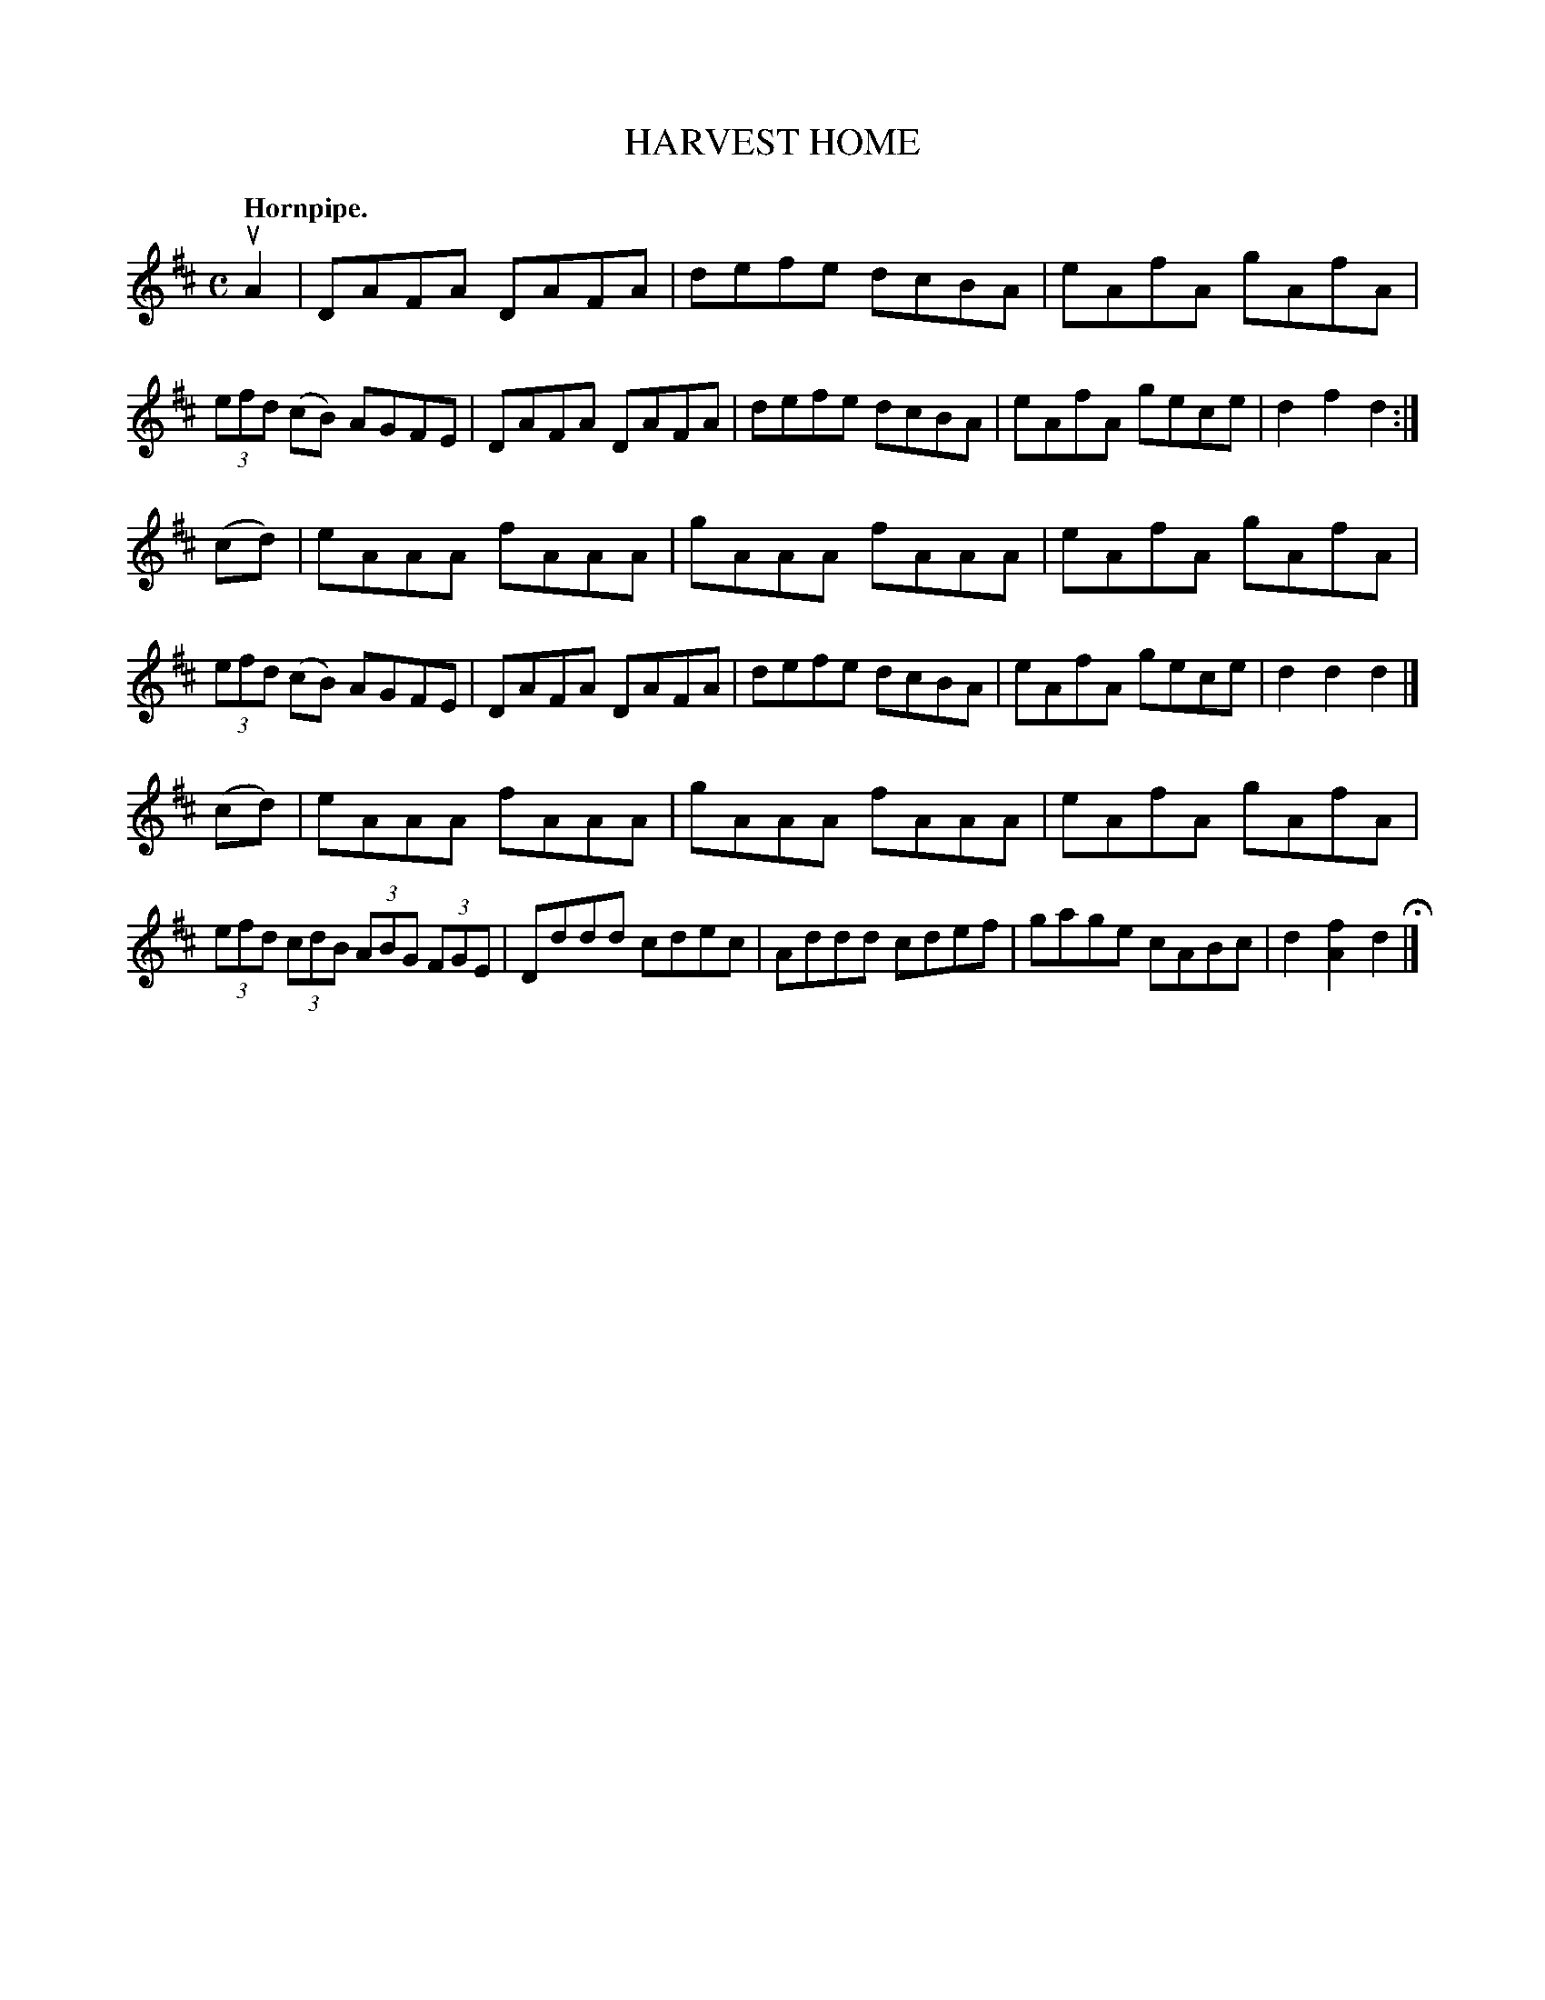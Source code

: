 X: 142101
T: HARVEST HOME
Q: "Hornpipe."
R:  Hornpipe.
%R: hornpipe, reel
B: James Kerr "Merry Melodies" v.1 p.42 s.1 #1
Z: 2016 John Chambers <jc:trillian.mit.edu>
N: There's a 4-dot partial repeat symbol at the beginning.
M: C
L: 1/8
K: D
uA2 |\
DAFA DAFA | defe dcBA | eAfA gAfA | (3efd (cB) AGFE |\
DAFA DAFA | defe dcBA | eAfA gece | d2f2d2 :|
(cd) |\
eAAA fAAA | gAAA fAAA | eAfA gAfA | (3efd (cB) AGFE |\
DAFA DAFA | defe dcBA | eAfA gece | d2d2d2 |]
(cd) |\
eAAA fAAA | gAAA fAAA | eAfA gAfA | (3efd (3cdB (3ABG (3FGE |\
Dddd cdec | Addd cdef | gage cABc | d2[f2A2]d2 H|]
